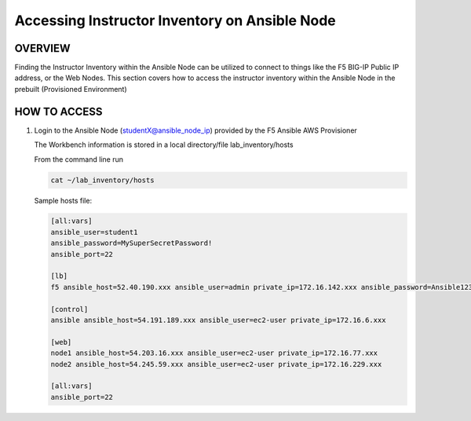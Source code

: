 Accessing Instructor Inventory on Ansible Node
==============================================

OVERVIEW
--------

Finding the Instructor Inventory within the Ansible Node can be utilized to connect to 
things like the F5 BIG-IP Public IP address, or the Web Nodes.  This section covers how to access
the instructor inventory within the Ansible Node in the prebuilt (Provisioned Environment)


HOW TO ACCESS
-------------

1. Login to the Ansible Node (studentX@ansible_node_ip) provided by the F5 Ansible AWS Provisioner
 
   The Workbench information is stored in a local directory/file lab_inventory/hosts

   From the command line run 

   .. code:: bash
   
      cat ~/lab_inventory/hosts

   Sample hosts file:

   .. code:: bash

      [all:vars]
      ansible_user=student1
      ansible_password=MySuperSecretPassword!
      ansible_port=22

      [lb]
      f5 ansible_host=52.40.190.xxx ansible_user=admin private_ip=172.16.142.xxx ansible_password=Ansible123!

      [control]
      ansible ansible_host=54.191.189.xxx ansible_user=ec2-user private_ip=172.16.6.xxx

      [web]
      node1 ansible_host=54.203.16.xxx ansible_user=ec2-user private_ip=172.16.77.xxx
      node2 ansible_host=54.245.59.xxx ansible_user=ec2-user private_ip=172.16.229.xxx

      [all:vars]
      ansible_port=22
